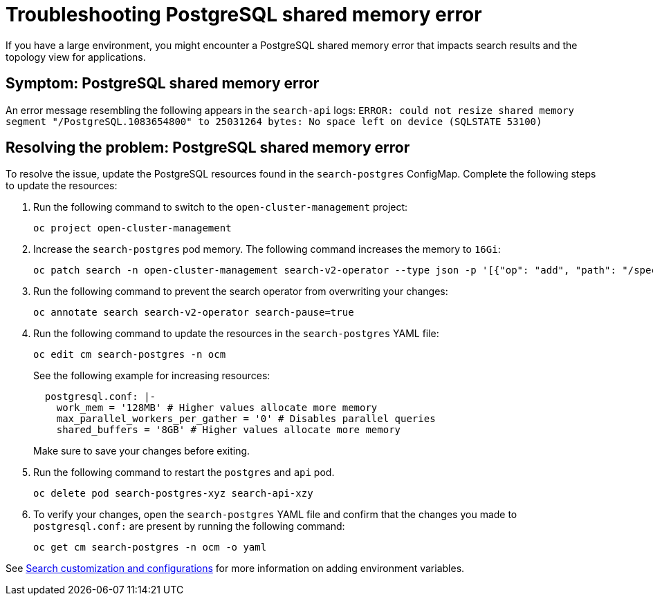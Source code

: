[#troubleshooting-shared-memory]
= Troubleshooting PostgreSQL shared memory error

If you have a large environment, you might encounter a PostgreSQL shared memory error that impacts search results and the topology view for applications.
 
[#symptom-shared-memory]
== Symptom: PostgreSQL shared memory error

An error message resembling the following appears in the `search-api` logs: `ERROR: could not resize shared memory segment "/PostgreSQL.1083654800" to 25031264 bytes: No space left on device (SQLSTATE 53100)`

[#resolving-shared-memory]
== Resolving the problem: PostgreSQL shared memory error

To resolve the issue, update the PostgreSQL resources found in the `search-postgres` ConfigMap. Complete the following steps to update the resources:

. Run the following command to switch to the `open-cluster-management` project:
+
----
oc project open-cluster-management
----

. Increase the `search-postgres` pod memory. The following command increases the memory to `16Gi`:
+
----
oc patch search -n open-cluster-management search-v2-operator --type json -p '[{"op": "add", "path": "/spec/deployments/database/resources", "value": {"limits": {"memory": "16Gi"}, "requests": {"memory": "32Mi", "cpu": "25m"}}}]'
----

. Run the following command to prevent the search operator from overwriting your changes:
+
----
oc annotate search search-v2-operator search-pause=true
----

. Run the following command to update the resources in the `search-postgres` YAML file:
+
----
oc edit cm search-postgres -n ocm
----
+
See the following example for increasing resources:
+
[source,yaml]
----
  postgresql.conf: |-
    work_mem = '128MB' # Higher values allocate more memory
    max_parallel_workers_per_gather = '0' # Disables parallel queries
    shared_buffers = '8GB' # Higher values allocate more memory
----
+
Make sure to save your changes before exiting.

. Run the following command to restart the `postgres` and `api` pod.
+
----
oc delete pod search-postgres-xyz search-api-xzy
----

. To verify your changes, open the `search-postgres` YAML file and confirm that the changes you made to `postgresql.conf:` are present by running the following command:
+
----
oc get cm search-postgres -n ocm -o yaml
----

See link:../observability/search_intro.adoc#search-customization[Search customization and configurations] for more information on adding environment variables.
